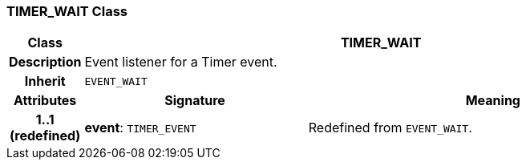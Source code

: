 === TIMER_WAIT Class

[cols="^1,3,5"]
|===
h|*Class*
2+^h|*TIMER_WAIT*

h|*Description*
2+a|Event listener for a Timer event.

h|*Inherit*
2+|`EVENT_WAIT`

h|*Attributes*
^h|*Signature*
^h|*Meaning*

h|*1..1 +
(redefined)*
|*event*: `TIMER_EVENT`
a|Redefined from `EVENT_WAIT`.
|===
